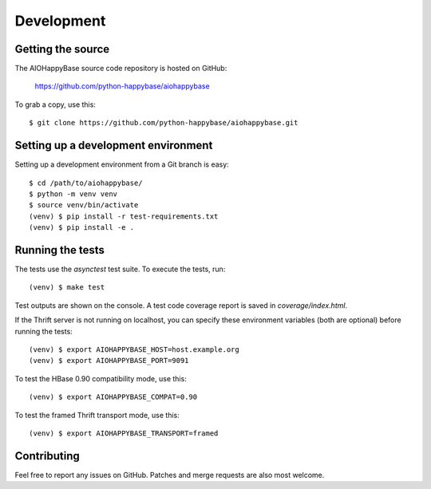 ***********
Development
***********

.. highlight:: sh

Getting the source
------------------

The AIOHappyBase source code repository is hosted on GitHub:

   https://github.com/python-happybase/aiohappybase

To grab a copy, use this::

   $ git clone https://github.com/python-happybase/aiohappybase.git



Setting up a development environment
------------------------------------

Setting up a development environment from a Git branch is easy::

   $ cd /path/to/aiohappybase/
   $ python -m venv venv
   $ source venv/bin/activate
   (venv) $ pip install -r test-requirements.txt
   (venv) $ pip install -e .


Running the tests
-----------------

The tests use the `asynctest` test suite. To execute the tests, run::

   (venv) $ make test

Test outputs are shown on the console. A test code coverage report is saved in
`coverage/index.html`.

If the Thrift server is not running on localhost, you can specify these
environment variables (both are optional) before running the tests::

   (venv) $ export AIOHAPPYBASE_HOST=host.example.org
   (venv) $ export AIOHAPPYBASE_PORT=9091

To test the HBase 0.90 compatibility mode, use this::

   (venv) $ export AIOHAPPYBASE_COMPAT=0.90

To test the framed Thrift transport mode, use this::

   (venv) $ export AIOHAPPYBASE_TRANSPORT=framed

Contributing
------------

Feel free to report any issues on GitHub. Patches and merge requests are also
most welcome.

.. vim: set spell spelllang=en:
